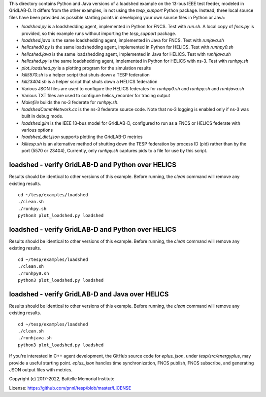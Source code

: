 
This directory contains Python and Java versions of a
loadshed example on the 13-bus IEEE test feeder, modeled
in GridLAB-D. It differs from the other examples, in
not using the *tesp_support* Python package. Instead, three
local source files have been provided as possible starting
points in developing your own source files in Python or Java:

- *loadshed.py* is a loadshedding agent, implemented in Python for FNCS. Test with *run.sh*. A local copy of *fncs.py* is provided, so this example runs without importing the *tesp_support* package.
- *loadshed.java* is the same loadshedding agent, implemented in Java for FNCS. Test with *runjava.sh*
- *helicshed0.py* is the same loadshedding agent, implemented in Python for HELICS. Test with *runhpy0.sh*
- *helicshed.java* is the same loadshedding agent, implemented in Java for HELICS. Test with *runhjava.sh*
- *helicshed.py* is the same loadshedding agent, implemented in Python for HELICS with ns-3. Test with *runhpy.sh*
- *plot_loadshed.py* is a plotting program for the simulation results
- *kill5570.sh* is a helper script that shuts down a TESP federation
- *kill23404.sh* is a helper script that shuts down a HELICS federation
- Various JSON files are used to configure the HELICS federates for *runhpy0.sh* and *runhpy.sh* and *runhjava.sh*
- Various TXT files are used to configure helics_recorder for tracing output
- *Makefile* builds the ns-3 federate for *runhpy.sh*.
- *loadshedCommNetwork.cc* is the ns-3 federate source code. Note that ns-3 logging is enabled only if ns-3 was built in debug mode.
- *loadshed.glm* is the IEEE 13-bus model for GridLAB-D, configured to run as a FNCS or HELICS federate with various options
- *loadshed_dict.json* supports plotting the GridLAB-D metrics
- *killtesp.sh* is an alternative method of shutting down the TESP federation by process ID (pid) rather than by the port (5570 or 23404), Currently, only *runhpy.sh* captures pids to a file for use by this script.

loadshed - verify GridLAB-D and Python over HELICS 
~~~~~~~~~~~~~~~~~~~~~~~~~~~~~~~~~~~~~~~~~~~~~~~~~~

Results should be identical to other versions of this example.
Before running, the *clean* command will remove any existing results.

::

 cd ~/tesp/examples/loadshed
 ./clean.sh
 ./runhpy.sh
 python3 plot_loadshed.py loadshed


loadshed - verify GridLAB-D and Python over HELICS
~~~~~~~~~~~~~~~~~~~~~~~~~~~~~~~~~~~~~~~~~~~~~~~~~~

Results should be identical to other versions of this example.
Before running, the *clean* command will remove any existing results.

::

 cd ~/tesp/examples/loadshed
 ./clean.sh
 ./runhpy0.sh
 python3 plot_loadshed.py loadshed


loadshed - verify GridLAB-D and Java over HELICS
~~~~~~~~~~~~~~~~~~~~~~~~~~~~~~~~~~~~~~~~~~~~~~~~

Results should be identical to other versions of this example.
Before running, the *clean* command will remove any existing results.

::

 cd ~/tesp/examples/loadshed
 ./clean.sh
 ./runhjava.sh
 python3 plot_loadshed.py loadshed



If you're interested in C++ agent development, the GitHub
source code for *eplus_json*, under *tesp/src/energyplus*,
may provide a useful starting point. *eplus_json* handles
time synchronization, FNCS publish, FNCS subscribe, and
generating JSON output files with metrics.

Copyright (c) 2017-2022, Battelle Memorial Institute

License: https://github.com/pnnl/tesp/blob/master/LICENSE


